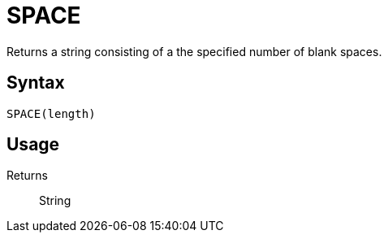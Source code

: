 = SPACE

Returns a string consisting of a the specified number of	blank spaces.

== Syntax
----
SPACE(length)
----

== Usage



Returns::

String
